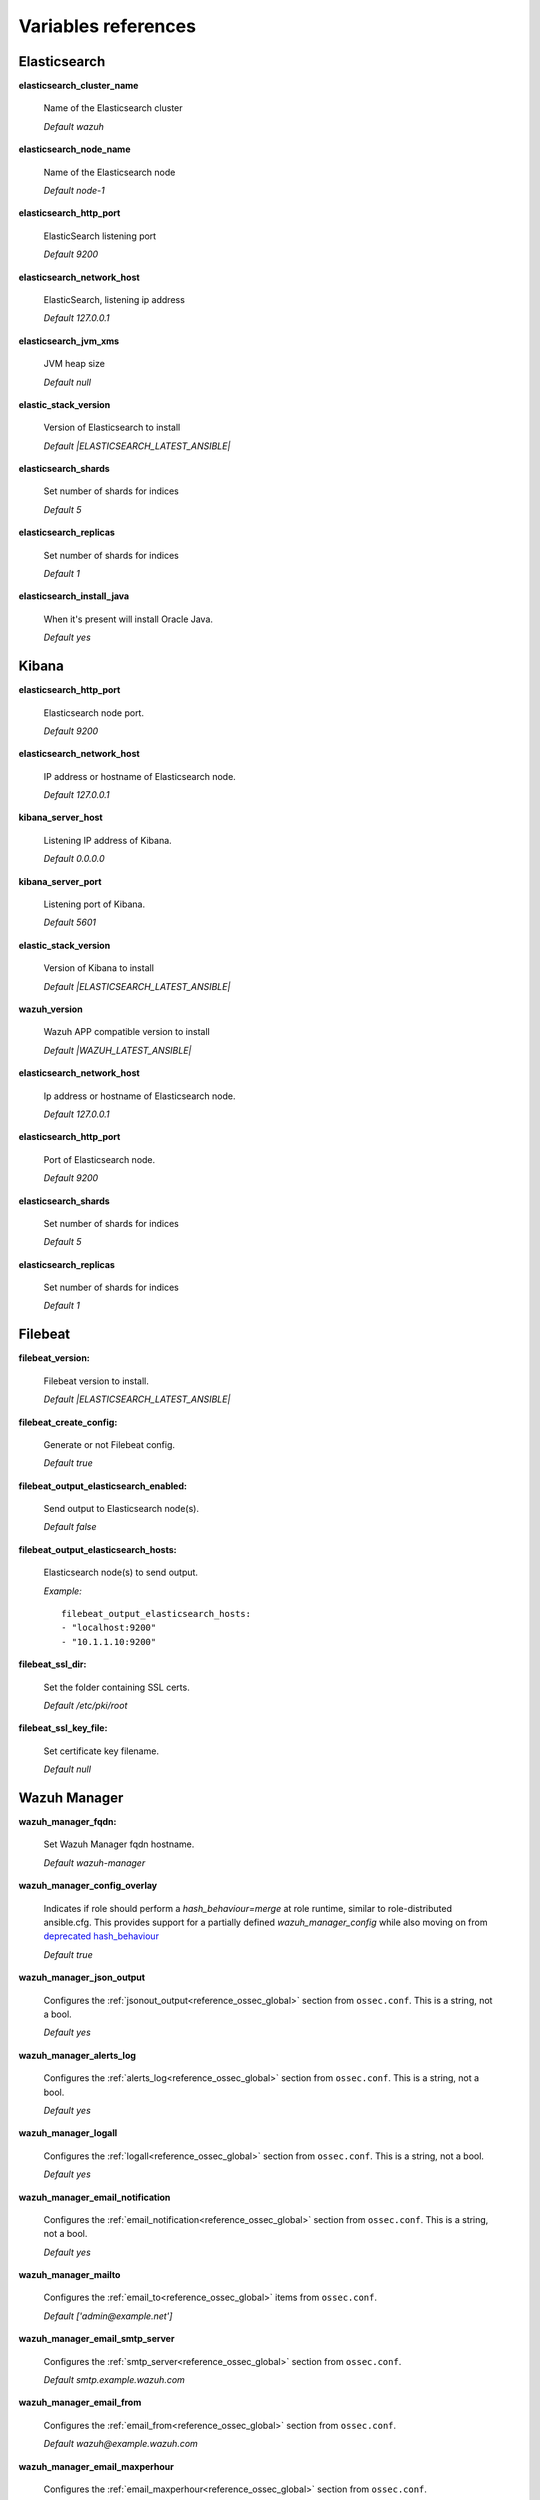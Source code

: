 .. Copyright (C) 2021 Wazuh, Inc.

.. _wazuh_ansible_reference:

Variables references
--------------------

.. _wazuh_ansible_reference_elasticsearch:

Elasticsearch
===================

**elasticsearch_cluster_name**

  Name of the Elasticsearch cluster

  *Default wazuh*

**elasticsearch_node_name**

  Name of the Elasticsearch node

  *Default node-1*

**elasticsearch_http_port**

  ElasticSearch listening port

  *Default 9200*

**elasticsearch_network_host**

  ElasticSearch, listening ip address

  *Default 127.0.0.1*

**elasticsearch_jvm_xms**

  JVM heap size

  *Default null*

**elastic_stack_version**

  Version of Elasticsearch to install

  *Default |ELASTICSEARCH_LATEST_ANSIBLE|*

**elasticsearch_shards**

  Set number of shards for indices

  *Default 5*

**elasticsearch_replicas**

  Set number of shards for indices

  *Default 1*

**elasticsearch_install_java**

  When it's present will install Oracle Java.

  *Default yes*

.. _wazuh_ansible_reference_kibana:

Kibana
=========

**elasticsearch_http_port**

  Elasticsearch node port.

  *Default 9200*

**elasticsearch_network_host**

  IP address or hostname of Elasticsearch node.

  *Default 127.0.0.1*

**kibana_server_host**

  Listening IP address of Kibana.

  *Default 0.0.0.0*

**kibana_server_port**

  Listening port of Kibana.

  *Default 5601*

**elastic_stack_version**

  Version of Kibana to install

  *Default |ELASTICSEARCH_LATEST_ANSIBLE|*

**wazuh_version**

  Wazuh APP compatible version to install

  *Default |WAZUH_LATEST_ANSIBLE|*

**elasticsearch_network_host**

  Ip address or hostname of Elasticsearch node.

  *Default 127.0.0.1*

**elasticsearch_http_port**

  Port of Elasticsearch node.

  *Default 9200*

**elasticsearch_shards**

  Set number of shards for indices

  *Default 5*

**elasticsearch_replicas**

  Set number of shards for indices

  *Default 1*

.. _wazuh_ansible_reference_filebeat:

Filebeat
===================

**filebeat_version:**

  Filebeat version to install.

  *Default |ELASTICSEARCH_LATEST_ANSIBLE|*

**filebeat_create_config:**

  Generate or not Filebeat config.

  *Default true*

**filebeat_output_elasticsearch_enabled:**

  Send output to Elasticsearch node(s).

  *Default false*

**filebeat_output_elasticsearch_hosts:**

  Elasticsearch node(s) to send output.

  *Example:* ::

    filebeat_output_elasticsearch_hosts:
    - "localhost:9200"
    - "10.1.1.10:9200"

**filebeat_ssl_dir:**

  Set the folder containing SSL certs.

  *Default /etc/pki/root*


**filebeat_ssl_key_file:**

  Set certificate key filename.

  *Default null*

.. _wazuh_ansible_reference_manager:

Wazuh Manager
===================

**wazuh_manager_fqdn:**

  Set Wazuh Manager fqdn hostname.

  *Default wazuh-manager*

**wazuh_manager_config_overlay**

  Indicates if role should perform a `hash_behaviour=merge` at role runtime, similar to role-distributed ansible.cfg.
  This provides support for a partially defined *wazuh_manager_config* while also moving on from `deprecated hash_behaviour <https://docs.ansible.com/ansible/latest/reference_appendices/config.html#default-hash-behaviour>`_

  *Default true*

**wazuh_manager_json_output**

  Configures the :ref:`jsonout_output<reference_ossec_global>` section from ``ossec.conf``. This is a string, not a bool.

  *Default yes*

**wazuh_manager_alerts_log**

  Configures the :ref:`alerts_log<reference_ossec_global>` section from ``ossec.conf``. This is a string, not a bool.

  *Default yes*

**wazuh_manager_logall**

  Configures the :ref:`logall<reference_ossec_global>` section from ``ossec.conf``. This is a string, not a bool.

  *Default yes*

**wazuh_manager_email_notification**

  Configures the :ref:`email_notification<reference_ossec_global>` section from ``ossec.conf``. This is a string, not a bool.

  *Default yes*

**wazuh_manager_mailto**

  Configures the :ref:`email_to<reference_ossec_global>` items from ``ossec.conf``.

  *Default ['admin@example.net']*


**wazuh_manager_email_smtp_server**

  Configures the :ref:`smtp_server<reference_ossec_global>` section from ``ossec.conf``.

  *Default smtp.example.wazuh.com*


**wazuh_manager_email_from**

  Configures the :ref:`email_from<reference_ossec_global>` section from ``ossec.conf``.

  *Default wazuh@example.wazuh.com*


**wazuh_manager_email_maxperhour**

  Configures the :ref:`email_maxperhour<reference_ossec_global>` section from ``ossec.conf``.

  *Default 12*

**wazuh_manager_email_queue_size**

  Configures the :ref:`queue_size<reference_ossec_remote>` section from ``ossec.conf``.

  *Default 131072*

**wazuh_manager_email_log_source**

  Configures the :ref:`email_log_source<reference_ossec_global>` section from ``ossec.conf``.

  *Default alerts.log*

**wazuh_manager_globals**

  Configures the :ref:`white_list<reference_ossec_global>` section from ``ossec.conf``.

  *Default:*

  .. code-block:: yaml

    wazuh_manager_globals:
      - '127.0.0.1'
      - '^localhost.localdomain$'
      - '127.0.0.53'


**wazuh_manager_log_level**

  Configures the :ref:`log_alert_level<reference_ossec_alerts>` section from ``ossec.conf``.

  *Default 3*


**wazuh_manager_email_level**

  Configures the :ref:`email_alert_level<reference_ossec_alerts>` section from ``ossec.conf``.

  *Default 12*


**wazuh_manager_log_format**

  Configures :ref:`log_format<reference_ossec_logging>` inside logging section from ``ossec.conf``.

  *Default plain*


**wazuh_manager_extra_emails**

  Configures one or more :ref:`email_alerts<reference_ossec_email_alerts>` sections from ``ossec.conf``.

  *Default:*

  .. code-block:: yaml

    wazuh_manager_extra_emails:
      - enable: false
        mail_to: 'recipient@example.wazuh.com'
        format: full
        level: 7
        event_location: null
        group: null
        do_not_delay: false
        do_not_group: false
        rule_id: null


**wazuh_manager_connection**

  Configures one or more :ref:`remote<reference_ossec_remote>` sections from ``ossec.conf``.

  *Default:*

  .. code-block:: yaml

    wazuh_manager_connection:
      - type: 'secure'
        port: '1514'
        protocol: 'tcp'
        queue_size: 131072

**wazuh_manager_reports**

  Configures one or more :ref:`reports<reference_ossec_reports>` sections from ``ossec.conf``.

  *Default:*

  .. code-block:: yaml

    wazuh_manager_reports:
      - enable: false
        category: 'syscheck'
        title: 'Daily report: File changes'
        email_to: 'recipient@example.wazuh.com'
        location: null
        group: null
        rule: null
        level: null
        srcip: null
        user: null
        showlogs: null

**wazuh_manager_rootcheck**

  Configures the :ref:`rootcheck<reference_ossec_rootcheck>` section from ``ossec.conf``.

  *Default:*

  .. code-block:: yaml

    wazuh_manager_rootcheck:
      frequency: 43200

**wazuh_manager_openscap**

  Configures the :ref:`wodle<wodle_openscap>` item named ``open-scap`` from ``ossec.conf``.

  *Default:*

  .. code-block:: yaml

    wazuh_manager_openscap:
      disable: 'yes'
      timeout: 1800
      interval: '1d'
      scan_on_start: 'yes'


**wazuh_manager_ciscat**

  Configures the :ref:`wodle<wodle_ciscat>` item named ``cis-cat`` from ``ossec.conf``.

  *Default:*

  .. code-block:: yaml

     wazuh_manager_ciscat:
       disable: 'yes'
       install_java: 'yes'
       timeout: 1800
       interval: '1d'
       scan_on_start: 'yes'
       java_path: '/usr/lib/jvm/java-1.8.0-openjdk-amd64/jre/bin'
       ciscat_path: 'wodles/ciscat'

**wazuh_manager_osquery**

  Configures the :ref:`wodle<wodle-osquery>` item named ``osquery`` from ``ossec.conf``.

  *Default:*

  .. code-block:: yaml

    wazuh_manager_osquery:
      disable: 'yes'
      run_daemon: 'yes'
      log_path: '/var/log/osquery/osqueryd.results.log'
      config_path: '/etc/osquery/osquery.conf'
      ad_labels: 'yes'

**wazuh_manager_syscollector**

  Configures the :ref:`wodle<wodle-syscollector>` item named ``syscollector`` from ``ossec.conf``.

  *Default:*

  .. code-block:: yaml

    wazuh_manager_syscollector:
      disable: 'no'
      interval: '1h'
      scan_on_start: 'yes'
      hardware: 'yes'
      os: 'yes'
      network: 'yes'
      packages: 'yes'
      ports_no: 'yes'
      processes: 'yes'

**wazuh_manager_monitor_aws**

  Configures the :ref:`wodle<wodle_s3>` item named ``aws-s3`` from ``ossec.conf``.

  *Default:*

  .. code-block:: yaml

    wazuh_manager_monitor_aws:
      disabled: 'yes'
      interval: '10m'
      run_on_start: 'yes'
      skip_on_error: 'yes'
      s3:
        - name: null
          bucket_type: null
          path: null
          only_logs_after: null
          access_key: null
          secret_key: null

**wazuh_manager_sca**

  Configures the :ref:`sca<reference_sec_config_assessment>` section from ``ossec.conf``.

  *Default:*

  .. code-block:: yaml

    wazuh_manager_sca:
      enabled: 'yes'
      scan_on_start: 'yes'
      interval: '12h'
      skip_nfs: 'yes'
      day: ''
      wday: ''
      time: ''

**wazuh_manager_vulnerability_detector**

  Configures the :ref:`vulnerability-detector<vuln_detector>` section from ``ossec.conf``.

  *Default:*

  .. code-block:: yaml

    wazuh_manager_vulnerability_detector:
      enabled: 'no'
      interval: '5m'
      ignore_time: '6h'
      run_on_start: 'yes'
      providers:
        - enabled: 'no'
          os:
            - 'trusty'
            - 'xenial'
            - 'bionic'
          update_interval: '1h'
          name: '"canonical"'
        - enabled: 'no'
          os:
            - 'wheezy'
            - 'stretch'
            - 'jessie'
            - 'buster'
          update_interval: '1h'
          name: '"debian"'
        - enabled: 'no'
          update_from_year: '2010'
          update_interval: '1h'
          name: '"redhat"'
        - enabled: 'no'
          update_from_year: '2010'
          update_interval: '1h'
          name: '"nvd"'

**wazuh_manager_syscheck**

  Configures the :ref:`syscheck<reference_ossec_syscheck>` section from ``ossec.conf``.

  *Default:*

  .. code-block:: yaml

    wazuh_manager_syscheck:
      disable: 'no'
      frequency: 43200
      scan_on_start: 'yes'
      auto_ignore: 'no'
      ignore:
        - /etc/mtab
        - /etc/hosts.deny
        - /etc/mail/statistics
        - /etc/random-seed
        - /etc/random.seed
        - /etc/adjtime
        - /etc/httpd/logs
        - /etc/utmpx
        - /etc/wtmpx
        - /etc/cups/certs
        - /etc/dumpdates
        - /etc/svc/volatile
      ignore_linux_type:
        - '.log$|.swp$'
      no_diff:
        - /etc/ssl/private.key
      directories:
        - dirs: /etc,/usr/bin,/usr/sbin
          checks: ''
        - dirs: /bin,/sbin,/boot
          checks: ''
      auto_ignore_frequency:
        frequency: 'frequency="10"'
        timeframe: 'timeframe="3600"'
        value: 'no'
      skip_nfs: 'yes'
      skip_dev: 'yes'
      skip_proc: 'yes'
      skip_sys: 'yes'
      process_priority: 10
      max_eps: 100
      sync_enabled: 'yes'
      sync_interval: '5m'
      sync_max_interval: '1h'
      sync_max_eps: 10

**wazuh_manager_commands**

  Configures the :ref:`command<reference_ossec_commands>` section from ``ossec.conf``.

  *Default:*

  .. code-block:: yaml

    wazuh_manager_commands:
      - name: 'disable-account'
        executable: 'disable-account'
        timeout_allowed: 'yes'
      - name: 'restart-wazuh'
        executable: 'restart-wazuh'
      - name: 'firewall-drop'
        executable: 'firewall-drop'
        timeout_allowed: 'yes'
      - name: 'host-deny'
        executable: 'host-deny'
        timeout_allowed: 'yes'
      - name: 'route-null'
        executable: 'route-null'
        timeout_allowed: 'yes'
      - name: 'win_route-null'
        executable: 'route-null.exe'
        timeout_allowed: 'yes'
      - name: 'netsh'
        executable: 'netsh.exe'
        timeout_allowed: 'yes'
      - name: 'netsh-win-2016'
        executable: 'netsh-win-2016.cmd'
        timeout_allowed: 'yes'

**wazuh_manager_localfiles**

  Configures the :ref:`localfile<reference_ossec_localfile>` section from ``ossec.conf`` for each platform.

  *Default:*

  .. code-block:: yaml

    wazuh_manager_localfiles:
      common:
        - format: 'command'
          command: df -P
          frequency: '360'
        - format: 'full_command'
          command: netstat -tulpn | sed 's/\([[:alnum:]]\+\)\ \+[[:digit:]]\+\ \+[[:digit:]]\+\ \+\(.*\):\([[:digit:]]*\)\ \+\([0-9\.\:\*]\+\).\+\ \([[:digit:]]*\/[[:alnum:]\-]*\).*/\1 \2 == \3 == \4 \5/' | sort -k 4 -g | sed 's/ == \(.*\) ==/:\1/' | sed 1,2d
          alias: 'netstat listening ports'
          frequency: '360'
        - format: 'full_command'
          command: 'last -n 20'
          frequency: '360'
        - format: 'syslog'
          location: '/var/ossec/logs/active-responses.log'
      debian:
        - format: 'syslog'
          location: '/var/log/auth.log'
        - format: 'syslog'
          location: '/var/log/syslog'
        - format: 'syslog'
          location: '/var/log/dpkg.log'
        - format: 'syslog'
          location: '/var/log/kern.log'
      centos:
        - format: 'syslog'
          location: '/var/log/messages'
        - format: 'syslog'
          location: '/var/log/secure'
        - format: 'syslog'
          location: '/var/log/maillog'
        - format: 'audit'
          location: '/var/log/audit/audit.log'

**wazuh_manager_syslog_outputs**

  Configures the :ref:`syslog_output<reference_ossec_syslog_output>` section from ``ossec.conf``.

  *Default:*

  .. code-block:: yaml

    wazuh_manager_syslog_outputs:
      - server: null
        port: null
        format: null

**wazuh_manager_integrations**

  Configures the :ref:`integration<reference_ossec_integration>` section from ``ossec.conf``.

  *Default:*

  .. code-block:: yaml

    wazuh_manager_integrations:
      # slack
      - name: null
        hook_url: '<hook_url>'
        alert_level: 10
        alert_format: 'json'
        rule_id: null
      # pagerduty
      - name: null
        api_key: '<api_key>'
        alert_level: 12

**wazuh_manager_labels**

  Configures the :ref:`labels<reference_ossec_labels>` section from ``ossec.conf``.

  *Default:*

  .. code-block:: yaml

    wazuh_manager_labels:
      enable: false
      list:
        - key: Env
          value: Production

**wazuh_manager_ruleset**

  Configures the :ref:`ruleset<reference_ossec_rules>` section from ``ossec.conf``.

  *Default:*

  .. code-block:: yaml

    wazuh_manager_ruleset:
      rules_path: 'custom_ruleset/rules/'
      decoders_path: 'custom_ruleset/decoders/'
      cdb_lists:
        - 'audit-keys'
        - 'security-eventchannel'
        - 'amazon/aws-eventnames'

**wazuh_manager_rule_exclude**

  Configures the :ref:`rule_exclude<reference_ossec_rules>` section from ``ossec.conf``.

  *Default:*

  .. code-block:: yaml

    wazuh_manager_rule_exclude:
      - '0215-policy_rules.xml'


**wazuh_manager_authd**

  Configures the :ref:`auth<reference_ossec_auth>` section from ``ossec.conf``.

  *Default:*

  .. code-block:: yaml

    wazuh_manager_authd:
      enable: true
      port: 1515
      use_source_ip: 'no'
      force_insert: 'yes'
      force_time: 0
      purge: 'yes'
      use_password: 'no'
      limit_maxagents: 'yes'
      ciphers: 'HIGH:!ADH:!EXP:!MD5:!RC4:!3DES:!CAMELLIA:@STRENGTH'
      ssl_agent_ca: null
      ssl_verify_host: 'no'
      ssl_manager_cert: 'sslmanager.cert'
      ssl_manager_key: 'sslmanager.key'
      ssl_auto_negotiate: 'no'

**wazuh_manager_cluster**

  Configures the :ref:`cluster<reference_ossec_cluster>` section from ``ossec.conf``.

  *Default:*

  .. code-block:: yaml

    wazuh_manager_cluster:
      disable: 'yes'
      name: 'wazuh'
      node_name: 'manager_01'
      node_type: 'master'
      key: 'ugdtAnd7Pi9myP7CVts4qZaZQEQcRYZa'
      port: '1516'
      bind_addr: '0.0.0.0'
      nodes:
        - 'manager'
      hidden: 'no'

**wazuh_manager_api**

  Configures the :ref:`Wazuh API<api_configuration>` file called ``api.yaml``.

  *Default:*

  .. code-block:: yaml

    wazuh_manager_api:
      bind_addr: 0.0.0.0
      port: 55000
      behind_proxy_server: no
      https: yes
      https_key: "api/configuration/ssl/server.key"
      https_cert: "api/configuration/ssl/server.crt"
      https_use_ca: False
      https_ca: "api/configuration/ssl/ca.crt"
      logging_level: "info"
      logging_path: "logs/api.log"
      cors: no
      cors_source_route: "*"
      cors_expose_headers: "*"
      cors_allow_headers: "*"
      cors_allow_credentials: no
      cache: yes
      cache_time: 0.750
      access_max_login_attempts: 5
      access_block_time: 300
      access_max_request_per_minute: 300
      use_only_authd: no
      drop_privileges: yes
      experimental_features: no

**wazuh_api_user:**

  Wazuh API credentials.

  *Example:*

  .. code-block:: yaml

    wazuh_api_user:
    - foo:$apr1$/axqZYWQ$Xo/nz/IG3PdwV82EnfYKh/
    - bar:$apr1$hXE97ag.$8m0koHByattiGKUKPUgcZ1

.. warning:: We recommend the use of `Ansible Vault <https://docs.ansible.com/ansible/latest/user_guide/vault.html>`_ to protect Wazuh, agentless and authd credentials.


**wazuh_manager_config:**

  Stores the Wazuh Manager configuration. This variable is provided for backwards compatibility.
  Newer deployments should use the newly introduced variables described above.

  *Example:*

  .. code-block:: yaml

    wazuh_manager_config:
      json_output: 'yes'
      alerts_log: 'yes'
      logall: 'no'
      log_format: 'plain'
      cluster:
        disable: 'yes'
        name: 'wazuh'
        node_name: 'manager_01'
        node_type: 'master'
        key: 'ugdtAnd7Pi9myP7CVts4qZaZQEQcRYZa'
        interval: '2m'
        port: '1516'
        bind_addr: '0.0.0.0'
        nodes:
          - '172.17.0.2'
          - '172.17.0.3'
          - '172.17.0.4'
        hidden: 'no'
      connection:
        - type: 'secure'
          port: '1514'
          protocol: 'tcp'
      authd:
        enable: true
        port: 1515
        use_source_ip: 'no'
        force_insert: 'yes'
        force_time: 0
        purge: 'no'
        use_password: 'no'
        ssl_agent_ca: null
        ssl_verify_host: 'no'
        ssl_manager_cert: '/var/ossec/etc/sslmanager.cert'
        ssl_manager_key: '/var/ossec/etc/sslmanager.key'
        ssl_auto_negotiate: 'no'
      email_notification: 'no'
      mail_to:
        - 'admin@example.net'
      mail_smtp_server: localhost
      mail_from: wazuh-manager@example.com
      extra_emails:
        - enable: false
          mail_to: 'admin@example.net'
          format: full
          level: 7
          event_location: null
          group: null
          do_not_delay: false
          do_not_group: false
          rule_id: null
      reports:
        - enable: false
          category: 'syscheck'
          title: 'Daily report: File changes'
          email_to: 'admin@example.net'
          location: null
          group: null
          rule: null
          level: null
          srcip: null
          user: null
          showlogs: null
      syscheck:
        frequency: 43200
        scan_on_start: 'yes'
        auto_ignore: 'no'
        alert_new_files: 'yes'
        ignore:
          - /etc/mtab
          - /etc/mnttab
          - /etc/hosts.deny
          - /etc/mail/statistics
          - /etc/random-seed
          - /etc/random.seed
          - /etc/adjtime
          - /etc/httpd/logs
          - /etc/utmpx
          - /etc/wtmpx
          - /etc/cups/certs
          - /etc/dumpdates
          - /etc/svc/volatile
        no_diff:
          - /etc/ssl/private.key
        directories:
          - dirs: /etc,/usr/bin,/usr/sbin
            checks: 'check_all="yes"'
          - dirs: /bin,/sbin
            checks: 'check_all="yes"'
      rootcheck:
        frequency: 43200
      openscap:
        disable: 'no'
        timeout: 1800
        interval: '1d'
        scan_on_start: 'yes'
      cis_cat:
        disable: 'yes'
        install_java: 'yes'
        timeout: 1800
        interval: '1d'
        scan_on_start: 'yes'
        java_path: '/usr/lib/jvm/java-1.8.0-openjdk-amd64/jre/bin'
        ciscat_path: '/var/ossec/wodles/ciscat'
        content:
          - type: 'xccdf'
            path: 'benchmarks/CIS_Ubuntu_Linux_16.04_LTS_Benchmark_v1.0.0-xccdf.xml'
            profile: 'xccdf_org.cisecurity.benchmarks_profile_Level_1_-_Server'
      log_level: 1
      email_level: 12
      localfiles:
        - format: 'syslog'
          location: '/var/log/messages'
        - format: 'syslog'
          location: '/var/log/secure'
        - format: 'command'
          command: 'df -P'
          frequency: '360'
        - format: 'full_command'
          command: 'netstat -tln | grep -v 127.0.0.1 | sort'
          frequency: '360'
        - format: 'full_command'
          command: 'last -n 20'
          frequency: '360'
      globals:
        - '127.0.0.1'
        - '192.168.2.1'
      commands:
        - name: 'disable-account'
          executable: 'disable-account'
          timeout_allowed: 'yes'
        - name: 'restart-wazuh'
          executable: 'restart-wazuh'
          timeout_allowed: 'no'
        - name: 'win_restart-wazuh'
          executable: 'restart-wazuh.exe'
          timeout_allowed: 'no'
        - name: 'firewall-drop'
          executable: 'firewall-drop'
          timeout_allowed: 'yes'
        - name: 'host-deny'
          executable: 'host-deny'
          timeout_allowed: 'yes'
        - name: 'route-null'
          executable: 'route-null'
          timeout_allowed: 'yes'
        - name: 'win_route-null'
          executable: 'route-null.exe'
          timeout_allowed: 'yes'
      active_responses:
        - command: 'restart-wazuh'
          location: 'local'
          rules_id: '100002'
        - command: 'win_restart-wazuh'
          location: 'local'
          rules_id: '100003'
        - command: 'host-deny'
          location: 'local'
          level: 6
          timeout: 600
      syslog_outputs:
        - server: null
          port: null
          format: null

**wazuh_agent_configs:**

  This store the different settings and profiles for centralized agent configuration via Wazuh Manager.

  *Example:*

  .. code-block:: yaml

      - type: os
        type_value: Linux
        syscheck:
          frequency: 43200
          scan_on_start: 'yes'
          auto_ignore: 'no'
          alert_new_files: 'yes'
          ignore:
          - /etc/mtab
          - /etc/mnttab
          - /etc/hosts.deny
          - /etc/mail/statistics
          - /etc/svc/volatile
          no_diff:
            - /etc/ssl/private.key
          directories:
            - dirs: /etc,/usr/bin,/usr/sbin
              checks: 'check_all="yes"'
            - dirs: /bin,/sbin
              checks: 'check_all="yes"'
        rootcheck:
          frequency: 43200
          cis_distribution_filename: null
        localfiles:
          - format: 'syslog'
            location: '/var/log/messages'
          - format: 'syslog'
            location: '/var/log/secure'
          - format: 'syslog'
            location: '/var/log/maillog'
          - format: 'apache'
            location: '/var/log/httpd/error_log'
          - format: 'apache'
            location: '/var/log/httpd/access_log'
          - format: 'apache'
            location: '/var/ossec/logs/active-responses.log'
      - type: os
        type_value: Windows
        syscheck:
          frequency: 43200
          scan_on_start: 'yes'
          auto_ignore: 'no'
          alert_new_files: 'yes'
          windows_registry:
            - key: 'HKEY_LOCAL_MACHINE\Software\Classes\batfile'
              arch: 'both'
            - key: 'HKEY_LOCAL_MACHINE\Software\Classes\Folder'
        localfiles:
          - format: 'Security'
            location: 'eventchannel'
          - format: 'System'
            location: 'eventlog'

**cdb_lists:**

  Configure CDB lists used by the Wazuh Manager (located at ``ansible-wazuh-manager/vars/cdb_lists.yml``).

  *Example:*

  .. code-block:: yaml

    cdb_lists:
    - name: 'audit-keys'
      content: |
        audit-wazuh-w:write
        audit-wazuh-r:read
        audit-wazuh-a:attribute
        audit-wazuh-x:execute
        audit-wazuh-c:command

.. warning:: We recommend the use of `Ansible Vault <https://docs.ansible.com/ansible/latest/user_guide/vault.html>`_ to protect Wazuh, agentless and authd credentials.

**agentless_creeds:**

  Credentials and host(s) to be used by agentless feature.

  *Example:*

  .. code-block:: yaml

    agentless_creeds:
      - type: ssh_integrity_check_linux
        frequency: 3600
        host: root@example.net
        state: periodic
        arguments: '/bin /etc/ /sbin'
        passwd: qwerty

.. warning:: We recommend the use of `Ansible Vault <https://docs.ansible.com/ansible/latest/user_guide/vault.html>`_ to protect Wazuh, agentless and authd credentials.


**authd_pass:**

  Wazuh authd service password.

  *Example:*

  .. code-block:: yaml

    authd_pass: foobar

.. _wazuh_ansible_reference_agent:

Wazuh Agent
===================

**wazuh_managers:**

  Set Wazuh Manager servers IP address, protocol, and port to be used by the agent.
  Regarding which Manager is used for registration, we can optionally indicate which one to use for registration by adding `register` set to `true`.
  If the `register` option is missing, first Manager on the list will be used for registration.

  *Example:*

  .. code-block:: yaml

      wazuh_managers:
      - address: 172.16.24.56
        protocol: udp
      - address: 192.168.10.15
        port: 1514
        protocol: tcp
        register: yes

**wazuh_agent_nolog_sensible:**

  This variable indicates if we should add `nolog option <https://docs.ansible.com/ansible/latest/reference_appendices/logging.html>`_ to tasks which output sensible information (like tokens).

  *Default true*


**wazuh_agent_api_validate:**

  After registering the agent through the REST API, validate that registration is correct.

  *Default true*

  Multiple profiles can be included, separated by a comma and a space, for example:


**wazuh_agent_address:**

  Establish which IP address we want to associate with this agent. It can be an address or "any"
  This variable will supersede `wazuh_agent_nat`.

  *Default ansible_default_ipv4.address*


**wazuh_profile:**

  Configure what profiles this agent will have.

  *Default null*

  Multiple profiles can be included, separated by a comma and a space, for example:

  .. code-block:: yaml

      wazuh_profile: "centos7, centos7-web"

**wazuh_agent_authd:**

  Set the agent-authd facility. This will enable or not the automatic agent registration, you could set various options in accordance of the authd service configured in the Wazuh Manager. This Ansible role will use the address defined on ``registration_address`` as the authd registration server.

  .. code-block:: yaml

    wazuh_agent_authd:
      registration_address: 10.1.1.12
      enable: false
      port: 1515
      ssl_agent_ca: null
      ssl_agent_cert: null
      ssl_agent_key: null
      ssl_auto_negotiate: 'no'

**wazuh_notify_time**

  Set the <notify_time> option in the agent.

  *Default null*

**wazuh_time_reconnect**

  Set <time-reconnect> option in the agent.

  *Default null*

**wazuh_winagent_config**

  Set the Wazuh Agent installation regarding Windows hosts.

  .. code-block:: yaml

    install_dir: 'C:\wazuh-agent\'
    version: '2.1.1'
    revision: '2'
    repo: https://packages.wazuh.com/windows/
    md5: fd9a3ce30cd6f9f553a1bc71e74a6c9f

**wazuh_agent_enrollment**

  Configures the :ref:`enrollment<reference_ossec_client>` section from agent ``ossec.conf``.

  *Example:*

  .. code-block:: yaml

    wazuh_agent_enrollment:
      enabled: ''
      manager_address: ''
      port: 1515
      agent_name: 'testname'
      groups: ''
      agent_address: ''
      ssl_cipher: HIGH:!ADH:!EXP:!MD5:!RC4:!3DES:!CAMELLIA:@STRENGTH
      server_ca_path: ''
      agent_certificate_path: ''
      agent_key_path: ''
      authorization_pass_path: /var/ossec/etc/authd.pass
      auto_method: 'no'
      delay_after_enrollment: 20
      use_source_ip: 'no'

**wazuh_agent_client_buffer**

  Configures the :ref:`client_buffer<reference_client_buffer>` section from agent ``ossec.conf``.

  .. code-block:: yaml

    wazuh_agent_client_buffer:
      disable: 'no'
      queue_size: '5000'
      events_per_sec: '500'

**wazuh_agent_rootcheck**

  Configures the :ref:`rootcheck<reference_ossec_rootcheck>` section from agent ``ossec.conf``.

  .. code-block:: yaml

    wazuh_agent_rootcheck:
      frequency: 43200

**wazuh_agent_openscap**

  Configures the :ref:`wodle<wodle_openscap>` item named ``open-scap`` from ``ossec.conf``.

  *Default:*

  .. code-block:: yaml

    wazuh_agent_openscap:
      disable: 'yes'
      timeout: 1800
      interval: '1d'
      scan_on_start: 'yes'


**wazuh_agent_cis_cat**

  Configures the :ref:`wodle<wodle_ciscat>` item named ``cis-cat`` from ``ossec.conf``.

  *Default:*

  .. code-block:: yaml

    wazuh_agent_cis_cat:
      disable: 'yes'
      install_java: 'no'
      timeout: 1800
      interval: '1d'
      scan_on_start: 'yes'
      java_path: 'wodles/java'
      java_path_win: '\\server\jre\bin\java.exe'
      ciscat_path: 'wodles/ciscat'
      ciscat_path_win: 'C:\cis-cat'


**wazuh_agent_osquery**

  Configures the :ref:`wodle<wodle-osquery>` item named ``osquery`` from ``ossec.conf``.

  *Default:*

  .. code-block:: yaml

    wazuh_agent_osquery:
      disable: 'yes'
      run_daemon: 'yes'
      bin_path_win: 'C:\Program Files\osquery\osqueryd'
      log_path: '/var/log/osquery/osqueryd.results.log'
      log_path_win: 'C:\Program Files\osquery\log\osqueryd.results.log'
      config_path: '/etc/osquery/osquery.conf'
      config_path_win: 'C:\Program Files\osquery\osquery.conf'
      add_labels: 'yes'


**wazuh_agent_syscollector**

  Configures the :ref:`wodle<wodle-syscollector>` item named ``syscollector`` from ``ossec.conf``.

  *Default:*

  .. code-block:: yaml

    wazuh_agent_syscollector:
      disable: 'no'
      interval: '1h'
      scan_on_start: 'yes'
      hardware: 'yes'
      os: 'yes'
      network: 'yes'
      packages: 'yes'
      ports_no: 'yes'
      processes: 'yes'

**wazuh_agent_sca**

  Configures the :ref:`sca<reference_sec_config_assessment>` section from ``ossec.conf``.

  *Default:*

  .. code-block:: yaml

    wazuh_agent_sca:
      enabled: 'yes'
      scan_on_start: 'yes'
      interval: '12h'
      skip_nfs: 'yes'
      day: ''
      wday: ''
      time: ''

**wazuh_agent_syscheck**

  Configures the :ref:`syscheck<reference_ossec_syscheck>` section from ``ossec.conf``.

  *Default:*

  .. code-block:: yaml

    wazuh_agent_syscheck:
      frequency: 43200
      scan_on_start: 'yes'
      auto_ignore: 'no'
      win_audit_interval: 60
      skip_nfs: 'yes'
      skip_dev: 'yes'
      skip_proc: 'yes'
      skip_sys: 'yes'
      process_priority: 10
      max_eps: 100
      sync_enabled: 'yes'
      sync_interval: '5m'
      sync_max_interval: '1h'
      sync_max_eps: 10
      ignore:
        - /etc/mtab
        - /etc/hosts.deny
        - /etc/mail/statistics
        - /etc/random-seed
        - /etc/random.seed
        - /etc/adjtime
        - /etc/httpd/logs
        - /etc/utmpx
        - /etc/wtmpx
        - /etc/cups/certs
        - /etc/dumpdates
        - /etc/svc/volatile
      ignore_linux_type:
        - '.log$|.swp$'
      ignore_win:
        - '.log$|.htm$|.jpg$|.png$|.chm$|.pnf$|.evtx$'
      no_diff:
        - /etc/ssl/private.key
      directories:
        - dirs: /etc,/usr/bin,/usr/sbin
          checks: ''
        - dirs: /bin,/sbin,/boot
          checks: ''
      win_directories:
        - dirs: '%WINDIR%'
          checks: 'recursion_level="0" restrict="regedit.exe$|system.ini$|win.ini$"'
        - dirs: '%WINDIR%\SysNative'
          checks: >-
            recursion_level="0" restrict="at.exe$|attrib.exe$|cacls.exe$|cmd.exe$|eventcreate.exe$|ftp.exe$|lsass.exe$|
            net.exe$|net1.exe$|netsh.exe$|reg.exe$|regedt32.exe|regsvr32.exe|runas.exe|sc.exe|schtasks.exe|sethc.exe|subst.exe$"
        - dirs: '%WINDIR%\SysNative\drivers\etc%'
          checks: 'recursion_level="0"'
        - dirs: '%WINDIR%\SysNative\wbem'
          checks: 'recursion_level="0" restrict="WMIC.exe$"'
        - dirs: '%WINDIR%\SysNative\WindowsPowerShell\v1.0'
          checks: 'recursion_level="0" restrict="powershell.exe$"'
        - dirs: '%WINDIR%\SysNative'
          checks: 'recursion_level="0" restrict="winrm.vbs$"'
        - dirs: '%WINDIR%\System32'
          checks: >-
            recursion_level="0" restrict="at.exe$|attrib.exe$|cacls.exe$|cmd.exe$|eventcreate.exe$|ftp.exe$|lsass.exe$|net.exe$|net1.exe$|
            netsh.exe$|reg.exe$|regedit.exe$|regedt32.exe$|regsvr32.exe$|runas.exe$|sc.exe$|schtasks.exe$|sethc.exe$|subst.exe$"
        - dirs: '%WINDIR%\System32\drivers\etc'
          checks: 'recursion_level="0"'
        - dirs: '%WINDIR%\System32\wbem'
          checks: 'recursion_level="0" restrict="WMIC.exe$"'
        - dirs: '%WINDIR%\System32\WindowsPowerShell\v1.0'
          checks: 'recursion_level="0" restrict="powershell.exe$"'
        - dirs: '%WINDIR%\System32'
          checks: 'recursion_level="0" restrict="winrm.vbs$"'
        - dirs: '%PROGRAMDATA%\Microsoft\Windows\Start Menu\Programs\Startup'
          checks: 'realtime="yes"'
      windows_registry:
        - key: 'HKEY_LOCAL_MACHINE\Software\Classes\batfile'
        - key: 'HKEY_LOCAL_MACHINE\Software\Classes\cmdfile'
        - key: 'HKEY_LOCAL_MACHINE\Software\Classes\comfile'
        - key: 'HKEY_LOCAL_MACHINE\Software\Classes\exefile'
        - key: 'HKEY_LOCAL_MACHINE\Software\Classes\piffile'
        - key: 'HKEY_LOCAL_MACHINE\Software\Classes\AllFilesystemObjects'
        - key: 'HKEY_LOCAL_MACHINE\Software\Classes\Directory'
        - key: 'HKEY_LOCAL_MACHINE\Software\Classes\Folder'
        - key: 'HKEY_LOCAL_MACHINE\Software\Classes\Protocols'
          arch: "both"
        - key: 'HKEY_LOCAL_MACHINE\Software\Policies'
          arch: "both"
        - key: 'HKEY_LOCAL_MACHINE\Security'
        - key: 'HKEY_LOCAL_MACHINE\Software\Microsoft\Internet Explorer'
          arch: "both"
        - key: 'HKEY_LOCAL_MACHINE\System\CurrentControlSet\Services'
        - key: 'HKEY_LOCAL_MACHINE\System\CurrentControlSet\Control\Session Manager\KnownDLLs'
        - key: 'HKEY_LOCAL_MACHINE\System\CurrentControlSet\Control\SecurePipeServers\winreg'
        - key: 'HKEY_LOCAL_MACHINE\Software\Microsoft\Windows\CurrentVersion\Run'
          arch: "both"
        - key: 'HKEY_LOCAL_MACHINE\Software\Microsoft\Windows\CurrentVersion\RunOnce'
          arch: "both"
        - key: 'HKEY_LOCAL_MACHINE\Software\Microsoft\Windows\CurrentVersion\RunOnceEx'
        - key: 'HKEY_LOCAL_MACHINE\Software\Microsoft\Windows\CurrentVersion\URL'
          arch: "both"
        - key: 'HKEY_LOCAL_MACHINE\Software\Microsoft\Windows\CurrentVersion\Policies'
          arch: "both"
        - key: 'HKEY_LOCAL_MACHINE\Software\Microsoft\Windows NT\CurrentVersion\Windows'
          arch: "both"
        - key: 'HKEY_LOCAL_MACHINE\Software\Microsoft\Windows NT\CurrentVersion\Winlogon'
          arch: "both"
        - key: 'HKEY_LOCAL_MACHINE\Software\Microsoft\Active Setup\Installed Components'
          arch: "both"
      windows_registry_ignore:
        - key: 'HKEY_LOCAL_MACHINE\Security\Policy\Secrets'
        - key: 'HKEY_LOCAL_MACHINE\Security\SAM\Domains\Account\Users'
        - key: '\Enum$'
          type: "sregex"

**wazuh_agent_localfiles**

  Configures the :ref:`localfile<reference_ossec_localfile>` section from ``ossec.conf``.

  *Default:*

  .. code-block:: yaml

    wazuh_agent_localfiles:
      debian:
        - format: 'syslog'
          location: '/var/log/auth.log'
        - format: 'syslog'
          location: '/var/log/syslog'
        - format: 'syslog'
          location: '/var/log/dpkg.log'
        - format: 'syslog'
          location: '/var/log/kern.log'
      centos:
        - format: 'syslog'
          location: '/var/log/messages'
        - format: 'syslog'
          location: '/var/log/secure'
        - format: 'syslog'
          location: '/var/log/maillog'
        - format: 'audit'
          location: '/var/log/audit/audit.log'
      linux:
        - format: 'syslog'
          location: '/var/ossec/logs/active-responses.log'
        - format: 'full_command'
          command: 'last -n 20'
          frequency: '360'
        - format: 'command'
          command: df -P
          frequency: '360'
        - format: 'full_command'
          command: netstat -tulpn | sed 's/\([[:alnum:]]\+\)\ \+[[:digit:]]\+\ \+[[:digit:]]\+\ \+\(.*\):\([[:digit:]]*\)\ \+\([0-9\.\:\*]\+\).\+\ \([[:digit:]]*\/[[:alnum:]\-]*\).*/\1 \2 == \3 == \4 \5/' | sort -k 4 -g | sed 's/ == \(.*\) ==/:\1/' | sed 1,2d
          alias: 'netstat listening ports'
          frequency: '360'
      windows:
        - format: 'eventlog'
          location: 'Application'
        - format: 'eventchannel'
          location: 'Security'
          query: 'Event/System[EventID != 5145 and EventID != 5156 and EventID != 5447 and EventID != 4656 and EventID != 4658 and EventID != 4663 and EventID != 4660 and EventID != 4670 and EventID != 4690 and EventID != 4703 and EventID != 4907]'
        - format: 'eventlog'
          location: 'System'
        - format: 'syslog'
          location: 'active-response\active-responses.log'

**wazuh_agent_labels**

  Configures the :ref:`labels<reference_ossec_labels>` section from ``ossec.conf``.

  *Default:*

  .. code-block:: yaml

    wazuh_agent_labels:
      enable: false
      list:
        - key: Env
          value: Production

**wazuh_agent_active_response**

  Configures the :ref:`active-response<reference_ossec_active_response>` section from ``ossec.conf``.

  *Default:*

  .. code-block:: yaml

    wazuh_agent_active_response:
      ar_disabled: 'no'
      ca_store: '/var/ossec/etc/wpk_root.pem'
      ca_store_win: 'wpk_root.pem'
      ca_verification: 'yes'

**wazuh_agent_log_format**

  Configures the :ref:`log_format<reference_ossec_logging>` section from ``ossec.conf``.

  *Default: plain*

**wazuh_agent_config:**

  Wazuh Agent related configuration. This variable is provided for backwards compatibility.
  Newer deployments should use the newly introduced variables described above.

  *Example:*

  .. code-block:: yaml

    wazuh_agent_config:
      log_format: 'plain'
      syscheck:
        frequency: 43200
        scan_on_start: 'yes'
        auto_ignore: 'no'
        alert_new_files: 'yes'
        ignore:
          - /etc/mtab
          - /etc/mnttab
          - /etc/hosts.deny
          - /etc/mail/statistics
          - /etc/random-seed
          - /etc/random.seed
          - /etc/adjtime
          - /etc/httpd/logs
          - /etc/utmpx
          - /etc/wtmpx
          - /etc/cups/certs
          - /etc/dumpdates
          - /etc/svc/volatile
        no_diff:
          - /etc/ssl/private.key
        directories:
          - dirs: /etc,/usr/bin,/usr/sbin
            checks: 'check_all="yes"'
          - dirs: /bin,/sbin
            checks: 'check_all="yes"'
        windows_registry:
          - key: 'HKEY_LOCAL_MACHINE\Software\Classes\batfile'
            arch: 'both'
          - key: 'HKEY_LOCAL_MACHINE\Software\Classes\Folder'
      rootcheck:
        frequency: 43200
      openscap:
        disable: 'yes'
        timeout: 1800
        interval: '1d'
        scan_on_start: 'yes'
      cis_cat:
        disable: 'yes'
        install_java: 'yes'
        timeout: 1800
        interval: '1d'
        scan_on_start: 'yes'
        java_path: '/usr/lib/jvm/java-1.8.0-openjdk-amd64/jre/bin'
        ciscat_path: '/var/ossec/wodles/ciscat'
        content:
          - type: 'xccdf'
            path: 'benchmarks/CIS_Ubuntu_Linux_16.04_LTS_Benchmark_v1.0.0-xccdf.xml'
            profile: 'xccdf_org.cisecurity.benchmarks_profile_Level_1_-_Server'
      localfiles:
        - format: 'syslog'
          location: '/var/log/messages'
        - format: 'syslog'
          location: '/var/log/secure'
        - format: 'command'
          command: 'df -P'
          frequency: '360'
        - format: 'full_command'
          command: 'netstat -tln | grep -v 127.0.0.1 | sort'
          frequency: '360'
        - format: 'full_command'
          command: 'last -n 20'
          frequency: '360'

  .. warning:: We recommend the use of `Ansible Vault <https://docs.ansible.com/ansible/latest/user_guide/vault.html>`_ to protect authd credentials.

**authd_pass:**

  Wazuh authd credentials for agent registration.

  *Example:*

  .. code-block:: yaml

    authd_pass: foobar
